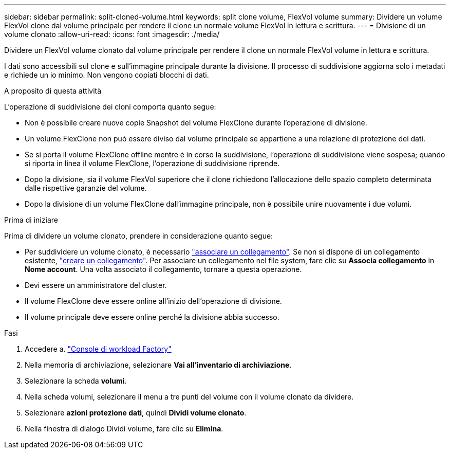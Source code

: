 ---
sidebar: sidebar 
permalink: split-cloned-volume.html 
keywords: split clone volume, FlexVol volume 
summary: Dividere un volume FlexVol clone dal volume principale per rendere il clone un normale volume FlexVol in lettura e scrittura. 
---
= Divisione di un volume clonato
:allow-uri-read: 
:icons: font
:imagesdir: ./media/


[role="lead"]
Dividere un FlexVol volume clonato dal volume principale per rendere il clone un normale FlexVol volume in lettura e scrittura.

I dati sono accessibili sul clone e sull'immagine principale durante la divisione. Il processo di suddivisione aggiorna solo i metadati e richiede un io minimo. Non vengono copiati blocchi di dati.

.A proposito di questa attività
L'operazione di suddivisione dei cloni comporta quanto segue:

* Non è possibile creare nuove copie Snapshot del volume FlexClone durante l'operazione di divisione.
* Un volume FlexClone non può essere diviso dal volume principale se appartiene a una relazione di protezione dei dati.
* Se si porta il volume FlexClone offline mentre è in corso la suddivisione, l'operazione di suddivisione viene sospesa; quando si riporta in linea il volume FlexClone, l'operazione di suddivisione riprende.
* Dopo la divisione, sia il volume FlexVol superiore che il clone richiedono l'allocazione dello spazio completo determinata dalle rispettive garanzie del volume.
* Dopo la divisione di un volume FlexClone dall'immagine principale, non è possibile unire nuovamente i due volumi.


.Prima di iniziare
Prima di dividere un volume clonato, prendere in considerazione quanto segue:

* Per suddividere un volume clonato, è necessario link:manage-links.html["associare un collegamento"]. Se non si dispone di un collegamento esistente, link:create-link.html["creare un collegamento"]. Per associare un collegamento nel file system, fare clic su *Associa collegamento* in *Nome account*. Una volta associato il collegamento, tornare a questa operazione.
* Devi essere un amministratore del cluster.
* Il volume FlexClone deve essere online all'inizio dell'operazione di divisione.
* Il volume principale deve essere online perché la divisione abbia successo.


.Fasi
. Accedere a. link:https://console.workloads.netapp.com/["Console di workload Factory"^]
. Nella memoria di archiviazione, selezionare *Vai all'inventario di archiviazione*.
. Selezionare la scheda *volumi*.
. Nella scheda volumi, selezionare il menu a tre punti del volume con il volume clonato da dividere.
. Selezionare *azioni protezione dati*, quindi *Dividi volume clonato*.
. Nella finestra di dialogo Dividi volume, fare clic su *Elimina*.


